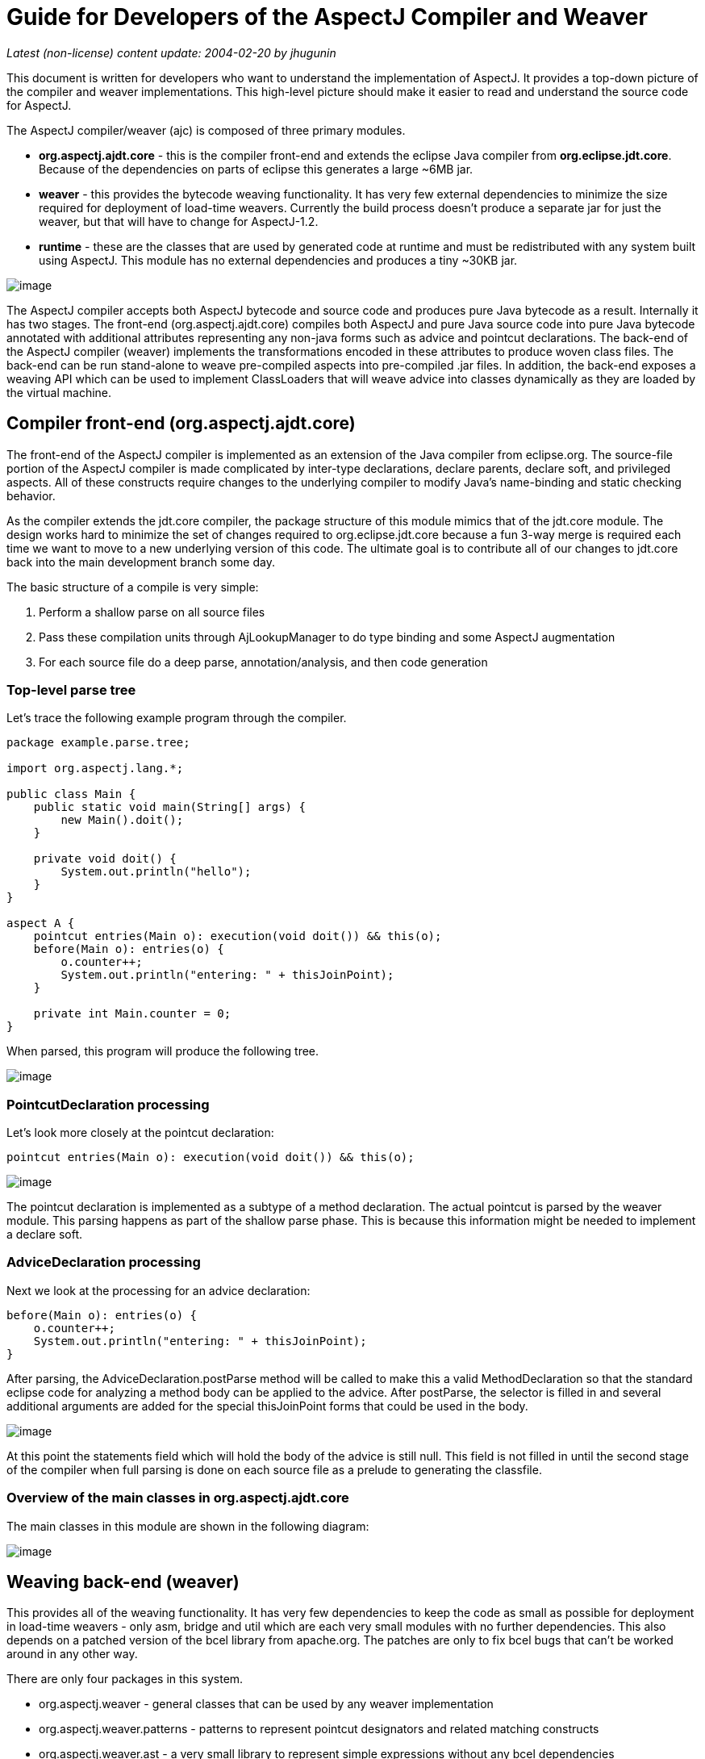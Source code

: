 = Guide for Developers of the AspectJ Compiler and Weaver

_Latest (non-license) content update: 2004-02-20 by jhugunin_

This document is written for developers who want to understand the
implementation of AspectJ. It provides a top-down picture of the
compiler and weaver implementations. This high-level picture should make
it easier to read and understand the source code for AspectJ.

The AspectJ compiler/weaver (ajc) is composed of three primary modules.

* *org.aspectj.ajdt.core* - this is the compiler front-end and extends
the eclipse Java compiler from *org.eclipse.jdt.core*. Because of the
dependencies on parts of eclipse this generates a large ~6MB jar.
* *weaver* - this provides the bytecode weaving functionality. It has
very few external dependencies to minimize the size required for
deployment of load-time weavers. Currently the build process doesn't
produce a separate jar for just the weaver, but that will have to change
for AspectJ-1.2.
* *runtime* - these are the classes that are used by generated code at
runtime and must be redistributed with any system built using AspectJ.
This module has no external dependencies and produces a tiny ~30KB jar.

image:overview.png[image]

The AspectJ compiler accepts both AspectJ bytecode and source code and
produces pure Java bytecode as a result. Internally it has two stages.
The front-end (org.aspectj.ajdt.core) compiles both AspectJ and pure
Java source code into pure Java bytecode annotated with additional
attributes representing any non-java forms such as advice and pointcut
declarations. The back-end of the AspectJ compiler (weaver) implements
the transformations encoded in these attributes to produce woven class
files. The back-end can be run stand-alone to weave pre-compiled aspects
into pre-compiled .jar files. In addition, the back-end exposes a
weaving API which can be used to implement ClassLoaders that will weave
advice into classes dynamically as they are loaded by the virtual
machine.

== Compiler front-end (org.aspectj.ajdt.core)

The front-end of the AspectJ compiler is implemented as an extension of
the Java compiler from eclipse.org. The source-file portion of the
AspectJ compiler is made complicated by inter-type declarations, declare
parents, declare soft, and privileged aspects. All of these constructs
require changes to the underlying compiler to modify Java’s name-binding
and static checking behavior.

As the compiler extends the jdt.core compiler, the package structure of
this module mimics that of the jdt.core module. The design works hard to
minimize the set of changes required to org.eclipse.jdt.core because a
fun 3-way merge is required each time we want to move to a new
underlying version of this code. The ultimate goal is to contribute all
of our changes to jdt.core back into the main development branch some
day.

The basic structure of a compile is very simple:

. Perform a shallow parse on all source files
. Pass these compilation units through AjLookupManager to do type
binding and some AspectJ augmentation
. For each source file do a deep parse, annotation/analysis, and then
code generation

=== Top-level parse tree

Let's trace the following example program through the compiler.

[source, java]
....
package example.parse.tree;

import org.aspectj.lang.*;

public class Main {
    public static void main(String[] args) {
        new Main().doit();
    }

    private void doit() {
        System.out.println("hello");
    }
}

aspect A {
    pointcut entries(Main o): execution(void doit()) && this(o);
    before(Main o): entries(o) {
        o.counter++;
        System.out.println("entering: " + thisJoinPoint);
    }

    private int Main.counter = 0;
}
....

When parsed, this program will produce the following tree.

image:top-tree.png[image]

=== PointcutDeclaration processing

Let's look more closely at the pointcut declaration:

[source, java]
....
pointcut entries(Main o): execution(void doit()) && this(o);
....

image:pointcut-dec.png[image]

The pointcut declaration is implemented as a subtype of a method
declaration. The actual pointcut is parsed by the weaver module. This
parsing happens as part of the shallow parse phase. This is because this
information might be needed to implement a declare soft.

=== AdviceDeclaration processing

Next we look at the processing for an advice declaration:

[source, java]
....
before(Main o): entries(o) {
    o.counter++;
    System.out.println("entering: " + thisJoinPoint);
}
....

After parsing, the AdviceDeclaration.postParse method will be called to
make this a valid MethodDeclaration so that the standard eclipse code
for analyzing a method body can be applied to the advice. After
postParse, the selector is filled in and several additional arguments
are added for the special thisJoinPoint forms that could be used in the
body.

image:advice-dec.png[image]

At this point the statements field which will hold the body of the
advice is still null. This field is not filled in until the second stage
of the compiler when full parsing is done on each source file as a
prelude to generating the classfile.

=== Overview of the main classes in org.aspectj.ajdt.core

The main classes in this module are shown in the following diagram:

image:ajdt-uml.png[image]

== Weaving back-end (weaver)

This provides all of the weaving functionality. It has very few
dependencies to keep the code as small as possible for deployment in
load-time weavers - only asm, bridge and util which are each very small
modules with no further dependencies. This also depends on a patched
version of the bcel library from apache.org. The patches are only to fix
bcel bugs that can't be worked around in any other way.

There are only four packages in this system.

* org.aspectj.weaver - general classes that can be used by any weaver
implementation
* org.aspectj.weaver.patterns - patterns to represent pointcut
designators and related matching constructs
* org.aspectj.weaver.ast - a very small library to represent simple
expressions without any bcel dependencies
* org.aspectj.weaver.bcel - the concrete implementation of shadows and
the weaver using the bcel library from apache.org

The back-end of the AspectJ compiler instruments the code of the system
by inserting calls to the precompiled advice methods. It does this by
considering that certain principled places in bytecode represent
possible join points; these are the “static shadow” of those join
points. For each such static shadow, it checks each piece of advice in
the system and determines if the advice's pointcut could match that
static shadow. If it could match, it inserts a call to the advice’s
implementation method guarded by any dynamic testing needed to ensure
the match.

== Runtime support library (runtime)

This library provides classes that are used by the generated code at
runtime. These are the only classes that must be redistributed with a
system built using AspectJ. Because these classes are redistributed
this library must always be kept as small as possible. It is also
important to worry about binary compatibility when making changes to
this library. There are two packages that are considered public and may
be used by AspectJ programs.

* org.aspectj.lang
* org.apectj.lang.reflect

There are also several packages all under the header org.aspectj.runtime
that are considered private to the implementation and may only be used
by code generated by the AspectJ compiler.

== Mappings from AspectJ language to implementation

[cols=",,",]
|===
| |org.aspectj.ajdt.internal.compiler |weaver - org.aspectj.weaver.

|aspect |ast.AspectDeclaration |CrosscuttingMembers

|advice |ast.AdviceDeclaration |Advice + bcel.BcelShadowMunger

|pointcut declaration |ast.PointcutDeclaration
|ResolvedPointcutDefinition

|declare error/warning |ast.DeclareDeclaration |Checker +
patterns.DeclareErrorOrWarning

|declare soft |ast.DeclareDeclaration + problem.AjProblemReporter
|Advice (w/ kind = Softener) + patterns.DeclareSoft

|declare parents |ast.DeclareDeclaration + lookup.AjLookupEnvironment
|patterns.DeclareParents + NewParentTypeMunger

|inter-type decls |ast.InterType*Declaration + lookup.InterType*Binding
+ lookup.AjLookupEnvironment |New*TypeMunger + bcel.BcelTypeMunger

|if pcd |ast.IfPseudoToken + ast.IfMethodDeclaration
|patterns.IfPointcut

|pcd |ast.PointcutDesignator |patterns.Pointcut hierarchy
|===

= Tutorial: implementing a throw join point

This tutorial will walk step-by-step through the process of adding a new
join point to AspectJ for the moment when an exception is thrown. In
Java source code, the shadow of this point is a throw statement. In Java
bytecode, the shadow is the athrow instruction.

This tutorial is recommended to anyone who wants to get a better feel
for how the implementation of AspectJ really works. Even if you're just
working on a bug fix or minor enhancement, the process of working with
the AspectJ implementation will be similar to that described below. The
size of your actual code changes will likely be smaller, but you are
likely to need to be familiar with all of the pieces of the
implementation described below.

== Part 1: Adding the join point and corresponding pcd

The first part of this tutorial will implement the main features of the
throw join point. We will create a new join point shadow corresponding
to the athrow instruction and also create a new pointcut designator
(pcd) for matching it.

=== Step 1. Synchronize with repository and run the existing test suite

Do a Team->Synchronize With Repository and make sure that your tree is
completely in sync with the existing repository. Make sure to address
any differences before moving on.

Run the existing test suite. I currently do this in four steps:

* weaver/testsrc/BcWeaverModuleTests.java
* org.aspectj.ajdt.core/testsrc/EajcModuleTests.java
* ajde/testsrc/AjdeModuleTests.java
* Harness on ajctests.xml -- at least under 1.4, preferably under both
1.3 and 1.4.

There should be no failures when you run these tests. If there are
failures, resolve them with the AspectJ developers before moving on.

=== Step 2. Write a proto test case

{empty}a. Create a new file in tests/design/pcds/Throw.java

[source, java]
....
import org.aspectj.testing.Tester;

public class Throws {
    public static void main(String[] args) {
        try {
            willThrow();
            Tester.checkFailed("should have thrown exception");
        } catch (RuntimeException re) {
            Tester.checkEqual("expected exception", re.getMessage());
        }
    }

    static void willThrow() {
        throw new RuntimeException("expected exception");
    }
}

aspect A {
    before(): withincode(void willThrow()) {
        System.out.println("about to execute: " + thisJoinPoint);
    }
}
....

{empty}b. Create a temporary test harness file to run just this test in
myTests.xml

[source, xml]
....
<!DOCTYPE suite SYSTEM "../tests/ajcTestSuite.dtd">
<suite>
    <ajc-test dir="design/pcds"
        title="simple throw join point">
        <compile files="Throws.java" />
        <run class="Throws"/>
    </ajc-test>
</suite>
....

{empty}c. Run this test using the harness. You should see:

[source, text]
....
about to execute: execution(void Throws.willThrow())
about to execute: call(java.lang.RuntimeException(String))
PASS Suite.Spec(c:\aspectj\eclipse\tests) 1 tests (1 passed) 2 seconds
....

=== Step 3. Implement the new join point shadow kind

Modify runtime/org.aspectj.lang/JoinPoint.java to add a name for the
Throw shadow kind.

[source, java]
....
static String THROW = "throw";
....

Modify weaver/org.aspectj.weaver/Shadow.java to add the Throw shadow
kind. This adds a static typesafe enum for the Throw Kind. The
constructor uses the name from the runtime API to ensure that these
names will always match. The '12' is used for serialization of this kind
to classfiles and is part of the binary API for aspectj. The final
'true' indicates that this joinpoint has its arguments on the stack.
This is because the throw bytecode in Java operates on a single argument
that is a Throwable which must be the top element on the stack. This
argument is removed from the stack by the bytecode.

[source, java]
....
public static final Kind Throw = new Kind(JoinPoint.THROW, 12, true);
....

We also modify the neverHasTarget method to include the Throw kind
because in Java there is no target for the throwing of an exception.

[source, java]
....
public boolean neverHasTarget() {
    return this == ConstructorCall
        || this == ExceptionHandler
        || this == PreInitialization
        || this == StaticInitialization
        || this == Throw;
}
....

In the read method on Shadow.Kind, add another case to read in our new
Shadow.Kind.

[source, java]
....
case 12: return Throw;
....

=== Step 4. Create this new kind of joinpoint for the throw bytecode

Modify weaver/org.aspectj.weaver.bcel/BcelClassWeaver.java to recognize
this new joinpoint kind. In the method

[source, java]
....
private void match(
    LazyMethodGen mg,
    InstructionHandle ih,
    BcelShadow enclosingShadow,
    List shadowAccumulator)
{
....

Add a test for this instruction, i.e.

[source, java]
....
} else if (i == InstructionConstants.ATHROW) {
    match(BcelShadow.makeThrow(world, mg, ih, enclosingShadow),
          shadowAccumulator);
}
....

Then, modify BcelShadow.java to create this new kind of join point
shadow:

[source, java]
....
public static BcelShadow makeThrow(
        BcelWorld world,
        LazyMethodGen enclosingMethod,
        InstructionHandle throwHandle,
        BcelShadow enclosingShadow)
{
    final InstructionList body = enclosingMethod.getBody();
    TypeX throwType = TypeX.THROWABLE; //!!! not as precise as we'd like
    TypeX inType = enclosingMethod.getEnclosingClass().getType();
    BcelShadow s =
        new BcelShadow(
            world,
            Throw,
            Member.makeThrowSignature(inType, throwType),
            enclosingMethod,
            enclosingShadow);
    ShadowRange r = new ShadowRange(body);
    r.associateWithShadow(s);
    r.associateWithTargets(
        Range.genStart(body, throwHandle),
        Range.genEnd(body, throwHandle));
    retargetAllBranches(throwHandle, r.getStart());
    return s;
}
....

Finally modify weaver/org.aspectj.weaver/Member.java to generate the
needed signature

[source, java]
....
public static Member makeThrowSignature(TypeX inType, TypeX throwType) {
    return new Member(
        HANDLER,
        inType,
        Modifier.STATIC,
        "throw",
        "(" + throwType.getSignature() + ")V");
}
....

Run the proto test again and you should see:

[source, text]
....
about to execute: execution(void Throws.willThrow())
about to execute: call(java.lang.RuntimeException(String))
about to execute: throw(catch(Throwable))
PASS Suite.Spec(c:\aspectj\eclipse\tests) 1 tests (1 passed) 3 seconds
....

That last line shows the 'throw(catch(Throwable))' join point. This is a
slightly confusing string form, but it is the first sign of our brand
new join point. The reason for the weird 'catch(Throwable)' part is that
we used Member.HANDLER for the kind of the signature of this join point.
That's clearly not correct. We'll fix that at the end of the lesson as
part of the clean-up. For now, let's go on with the interesting parts.

=== Step 5. Extend our proto-test to use a pointcut designator for matching

Add a second piece of before advice to the test aspect A:

[source, java]
....
before(): throw(Throwable) {
    System.out.println("about to throw: " + thisJoinPoint);
}
....

When we run the test again we'll get a long error message from the
harness. The interesting part of the message is the following:

[source, text]
....
[  0] [error   0]: error can't find referenced pointcut at C:\aspectj\eclipse\tests\design\pcds\Throws.java:23:0
....

This error is not quite what you might have expected. You might have
hoped for a syntax error saying that there is not 'throw' pointcut
designator defined. Unfortunately, this is a weakness in the syntax of
AspectJ where primitive PCDs and named PCDs have the same syntax, so the
compiler can't tell the difference between a misspelled or non-existent
primitive PCD and a named PCD reference that is missing. This also has
some impact on extending the primitive PCDs because it will break
existing programs. In this case, when we add the throw PCD we will break
any existing programs that use throw as the name for a user-defined PCD.
Fortunately because throw is a Java keyword this particular change is
very safe.

=== Step 6. Extend the PCD parser to handle this new primitive PCD

Modify the parseSinglePointcut method in
weaver/org.aspectj.weaver.patterns/PatternParser.java to add one more
else if clause for the throw pcd:

[source, java]
....
} else  if (kind.equals("throw")) {
    parseIdentifier(); eat("(");
    TypePattern typePat = parseTypePattern();
    eat(")");
    return new KindedPointcut(Shadow.Throw,
        new SignaturePattern(Member.HANDLER, ModifiersPattern.ANY,
            TypePattern.ANY, TypePattern.ANY, NamePattern.ANY,
            new TypePatternList(new TypePattern[] {typePat}),
            ThrowsPattern.ANY));
....

Modify the matches method in
weaver/org.aspectj.weaver.patterns/SignaturePattern.java to add:

[source, java]
....
if (kind == Member.HANDLER) {
    return parameterTypes.matches(world.resolve(sig.getParameterTypes()),
                                  TypePattern.STATIC).alwaysTrue();
}
....

Run the proto test again and you should see:

[source, text]
....
about to execute: execution(void Throws.willThrow())
about to execute: call(java.lang.RuntimeException(String))
about to execute: throw(catch(Throwable))
about to throw: throw(catch(Throwable))
PASS Suite.Spec(c:\aspectj\eclipse\tests) 1 tests (1 passed) 1 seconds
....

Make sure that you see the 'about to throw' printed before moving on.
This shows that the throw PCD is now successfully matching the throw
join point shadow we added earlier.

=== Step 7. Check that we're properly providing the single thrown argument (and clean-up the test)

Now that we have a valid pcd for this advice, we can simplify our test
case. Modify our test aspect A to be the following. In addition to
removing the overly generic withincode pcd, this change also prints the
actual object that is about to be thrown:

[source, java]
....
aspect A {
    before(Throwable t): throw(*) && args(t) {
        System.out.println("about to throw: '" + t+ "' at " + thisJoinPoint);
    }
}
....

When we run the test again we should see the output below:

[source, text]
....
about to throw: 'java.lang.RuntimeException: expected exception' at throw(catch(Throwable))
PASS Suite.Spec(c:\aspectj\eclipse\tests) 1 tests (1 passed) 1 seconds
....

Congratulations! You've just implemented the throw join point and PCD.
This code isn't yet ready to be checked into any repository. It still
has some rough edges that need to be smoothed. However, you've now added
a new join point to the AspectJ language and a corresponding PCD to
match it. This is a good time to take a break before moving on to part
two.

== Part 2: Getting the signature of this new join point right

We know that throw(catch(Throwable)) is not the right thing to be
printing for the signature at this join point. What is the correct
signature? At the beginning of the tutorial, we explained that the
preferred design for the pcd was to have
throw(StaticTypeOfExceptionThrown). In step 4, we set the type of the
exception thrown to be 'Throwable'. Can we set this to be more accurate?
Looking at the source code, it seems easy to identify the static type of
the exception that is thrown:

[source, java]
....
throw new RuntimeException("expected exception");
....

In the source code to a Java program there is a well-defined static type
for the exception that is thrown. This static type is used for various
stages of flow analysis to make sure that checked exceptions are always
correctly handled or declared. The ThrowStatement class in our own
compiler has a special field for exceptionType that stores the static
type of the exception thrown. Unfortunately, this static type is much
harder to recover from the corresponding bytecode. In this case we would
need to do flow analysis to figure out what the static type is for the
object on the top of the stack when the athrow instruction executes.
This analysis can certainly be done. In fact this analysis is a small
part of what every JVM must do to verify the type safety of a loaded
classfile.

However, the current AspectJ weaver doesn't do any of this analysis.
There are many good reasons to extend it in this direction in order to
optimize the code produced by the weaver. If we were really implementing
this feature, this would be the time for a long discussion on the
aspectj-dev list to decide if this was the right time to extend the
weaver with the code flow analysis needed to support a static type for
the throw join point. For the purposes of this tutorial, we're going to
assume that it isn't the right time to do this (implementing flow
analysis for bytecodes would add another 50 pages to this tutorial).
Instead we're going to change the definition of the throw join point to
state that its argument always has a static type of Throwable. We still
allow dynamic matching in args to select more specific types. In
general, good AspectJ code should use this dynamic matching anyway to
correspond to good OO designs.

=== Step 1. Change the signature of the throw pcd

Since we aren't going to recover the static type of the exception
thrown, we need to fix the parser for the throw pcd to remove this
information. We'll fix the PatternParser code that we added in step 1.6
to read as follows:

[source, java]
....
} else  if (kind.equals("throw")) {
    parseIdentifier(); eat("(");
    eat(")");
    return new KindedPointcut(Shadow.Throw,
        new SignaturePattern(Member.THROW, ModifiersPattern.ANY,
            TypePattern.ANY, TypePattern.ANY, NamePattern.ANY,
            TypePatternList.ANY,
            ThrowsPattern.ANY));
....

Notice that this code also starts to fix the member kind to be
Member.THROW instead of the bogus Member.HANDLER that we were using
before. To make this work we have a set of things to do. First, let's
create this new kind in org.aspectj.weaver.Member. Find where the
HANDLER kind is defined there, and add a corresponding throw kind:

[source, java]
....
public static final Kind THROW         = new Kind("THROW", 8);
....

We also need to fix the serialization kind in
Member.Kind.read(DataInputStream) just above this constant list to add a
case for this new kind:

[source, java]
....
case 8: return THROW;
....

Still in this file, we also need to fix Member.makeThrowSignature to use
this new kind:

[source, java]
....
public static Member makeThrowSignature(TypeX inType, TypeX throwType) {
    return new ResolvedMember(
        THROW,
        inType,
        Modifier.STATIC,
        "throw",
        "(" + throwType.getSignature() + ")V");
}
....

If you run the test now you'll get an error from the parser reminding us
that the throw pcd now doesn't accept a type pattern:

[source, text]
....
------------  FAIL: simple throw join point()
...
C:\aspectj\eclipse\tests\design\pcds\Throws.java:19:0 Syntax error on token "*", ")" expected

FAIL Suite.Spec(c:\aspectj\eclipse\tests) 1 tests (1 failed) 1 seconds
....

This is an easy fix to the test case as we modify our pcd for the new
syntax in the aspect A in our Throws.java test code:

[source, java]
....
before(Throwable t): throw() && args(t) {
....

Now when we run the test case it looks like everything's fixed and we're
passing:

[source, text]
....
PASS Suite.Spec(c:\aspectj\eclipse\tests) 1 tests (1 passed) 2 seconds
....

=== Part 2. Make a real test case

The pass result from running our test should worry you. Unlike previous
runs, this test run doesn't show the output from our System.out.println
in the before advice. So, it's clear this advice is not running. The
problem is that even though the advice is not running, the test case is
passing. We need to make this a real test case to fix this. We'll do
that by adding code that notes when the advice runs and then checks for
this event. This code uses the Tester.event and Tester.checkEvent
methods:

[source, java]
....
import org.aspectj.testing.Tester;

public class Throws {
    public static void main(String[] args) {
        try {
            willThrow();
            Tester.checkFailed("should have thrown exception");
        } catch (RuntimeException re) {
            Tester.checkEqual("expected exception", re.getMessage());
        }
        Tester.checkEvents(new String[] { "before throw" });
    }

    static void willThrow() {
        throw new RuntimeException("expected exception");
    }
}

aspect A {
    before(Throwable t): throw() && args(t) {
        Tester.event("before throw");
        //System.out.println("about to throw: '" + t+ "' at " + thisJoinPoint);
    }
}
....

Now when we run our test case it will fail. This failure is good because
we're not matching the throw join point anymore.

[source, text]
....
------------  FAIL: simple throw join point()
...
[ 1] [fail 0]: fail [ expected event "before throw" not found]

FAIL Suite.Spec(c:\aspectj\eclipse\tests) 1 tests (1 failed) 1 seconds
....

=== Step 3. Fix signature matching again

In org.aspectj.weaver.patterns.SignaturePattern.matches, we need to
handle throw signature matching the same way we handle advice signature
matching. Both of these pcds match solely on the kind of join point and
use combinations with other pcds to narrow their matches. So, find the
line for kind == Member.ADVICE and add the same line below it for
Member.THROW.

[source, java]
....
if (kind == Member.ADVICE) return true;
if (kind == Member.THROW) return true;
....

This change will make our test case pass again. Run it to be sure.

There's an interesting tension between a good automated test and a good
test for development. Our new test case now correctly includes an
automated test to let us know when we are and are not matching the new
throw join point. However, without the println the test doesn't feel as
satisfactory to me to run during development. I often like to turn this
kind of printing back on the see what's happening. If you uncomment to
System.out.println in the test aspect A and rerun the test, you won't be
very happy with the results:

[source, text]
....
------------  FAIL: simple throw join point()
...
unimplemented
java.lang.RuntimeException: unimplemented
    at org.aspectj.weaver.Member.getSignatureString(Member.java:596)
...

FAIL Suite.Spec(c:\aspectj\eclipse\tests) 1 tests (1 failed) 1 seconds
....

It looks like there's more work to do to add the new member kind for
Member.THROW. This problem only shows up when we try to print
thisJoinPoint. It's showing that we haven't updated the reflection API
to understand this new signature kind.

=== Step 4. Extend org.aspectj.lang.reflect to understand throw signatures

We need to add a couple of classes to the reflection API to implement
the throw signature. Because we decided at the beginning of this section
to not include the static type of the exception thrown in the throw
signature, these classes are extremely simple. Nevertheless, we have to
build them. Notice that when we add new source files to the system we
need to include the standard eclipse EPL license header.

[source, java]
....
/* *******************************************************************
 * Copyright (c) 2006 Contributors.
 * All rights reserved.
 * This program and the accompanying materials are made available
 * under the terms of the Eclipse Public License v 2.0
 * which accompanies this distribution and is available at
 * https://www.eclipse.org/org/documents/epl-2.0/EPL-2.0.txt
 *
 * Contributors:
 *     Jim Hugunin    initial implementation
 * ******************************************************************/

package org.aspectj.lang.reflect;
import org.aspectj.lang.Signature;

public interface ThrowSignature extends Signature { }
....

[source, java]
....
/* *******************************************************************
 * Copyright (c) 2006 Contributors.
 * All rights reserved.
 * This program and the accompanying materials are made available
 * under the terms of the Eclipse Public License v 2.0
 * which accompanies this distribution and is available at
 * https://www.eclipse.org/org/documents/epl-2.0/EPL-2.0.txt
 *
 * Contributors:
 *     Jim Hugunin    initial implementation
 * ******************************************************************/

package org.aspectj.runtime.reflect;
import org.aspectj.lang.reflect.ThrowSignature;

class ThrowSignatureImpl extends SignatureImpl implements ThrowSignature {

    ThrowSignatureImpl(Class declaringType) {
        super(0, "throw", declaringType);
    }

    ThrowSignatureImpl(String stringRep) {
        super(stringRep);
    }

    String toString(StringMaker sm) {
        return "throw";
    }
}
....

To finish up our work in the runtime module, we need to extend
org.aspectj.runtime.reflect.Factory to add a factory method for this new
signature kind:

[source, java]
....
public ThrowSignature makeThrowSig(String stringRep) {
    ThrowSignatureImpl ret = new ThrowSignatureImpl(stringRep);
    ret.setLookupClassLoader(lookupClassLoader);
    return ret;
}
....

We're not done yet. We still need to fix up the
org.aspectj.weaver.Member class to use these new methods and types and
fix the unimplemented exception that started us down this road in the
first place. First let's add a method to create a string for the throw
signature. This is a very simple method copied from the other
create*SignatureString methods.

[source, java]
....
private String getThrowSignatureString(World world) {
    StringBuffer buf = new StringBuffer();
    buf.append('-'); // no modifiers
    buf.append('-'); // no name
    buf.append(makeString(getDeclaringType()));
    buf.append('-');
    return buf.toString();
}
....

Now we need to modify three methods to add cases for the new
Member.THROW kind. First, Member.getSignatureMakerName add:

[source, java]
....
} else if (kind == THROW) {
    return "makeThrowSig";
....

Next, to Member.getSignatureType add:

[source, java]
....
} else if (kind == THROW) {
    return "org.aspectj.lang.reflect.ThrowSignature";
....

Finally, to Member.getSignatureString add:

[source, java]
....
} else if (kind == THROW) {
    return getThrowSignatureString(world);
....

With all of these changes in place we should have working code for
thisJoinPoint reflection using our new join point and signature kinds.
Rerun the test to confirm:

[source, text]
....
about to throw: 'java.lang.RuntimeException: expected exception' at throw(throw)
PASS Suite.Spec(c:\aspectj\eclipse\tests) 1 tests (1 passed) 1 seconds
....

=== Step 5. Extend the test for automated coverage of reflection

Modify the before advice to include at least minimal checks of the new
reflective information:

[source, java]
....
before(Throwable t): throw() && args(t) {
    Tester.event("before throw");
    Tester.checkEqual(thisJoinPoint.getSignature().toShortString(), "throw");
    Tester.checkEqual(t.getMessage(), "expected exception");
}
....

As usual, you should rerun the tests and make sure they pass.

With these changes to the reflection code, it looks like we have a
working version of the throw join point and there are no obvious pieces
that we've skipped. Take a break before proceeding to the final phase of
tests.

== Part 3: More serious testing

Now it's time to get a decent testing story. The test work that we will
do here is probably too little for adding a new join point to the
aspectj language; however, it should at least give you a sense of what's
involved.

=== Step 1. Run the test suite again

Rerun the tests you ran at the beginning of part 1. Any failures that
occur should be resolved at this point. At the time of writing this
tutorial, I found 31 failures in the BcWeaverModuleTests. These failures
are for all of the test cases that check the exact set of shadows
produces by a given program. These test cases need to be updated based
on the new join point we're adding. These particular test cases will
probably be removed from the AspectJ test suite very soon because
they've shown themselves to be very fragile over time and they often
break for changes that are not introducing new bugs. However, you should
be aware of this kind of failure because you may find it in other unit
tests.

You should expect to see at least one other test case fail when you run
ajcTests.xml. Here's the failure message:

[source, text]
....
------------  FAIL: validate (enclosing) join point and source locations()
...
[  1] [fail   0]: fail [ unexpected event "before AllTargetJoinPoints throw(throw)" found]
....

Most of this message can be ignored. To find out what went wrong you
should look for messages that have "fail" in them. The last line tells
you what happened. There was an unexpected event, "before
AllTargetJoinPoints throw(catch(Throwable))". This is the signature for
one of the new throw join points that we added in part 1. How could an
existing test case match this new join point? The failing test case uses
'within(TargetClass)' to collect information about ALL join points that
are lexically within a given class. Whenever we add a new kind of join
point to the language we will extend the set of points matched by pcds
like within. This means that these changes need to be very prominently
noted in the release notes for any AspectJ release. Since we're not
writing documentation in this tutorial, we will move on an fix the test
case.

=== Step 2. Fix the failing test case

Now we need to fix this failing test case. The first step is to copy the
test specification into our local myTests.xml file. The easiest way to
do this is to copy the title of the failing test from the output buffer,
then open ajcTests.xml and use find to search for this title. Then copy
the xml spec for this one test into myTests.xml. Finally, run
myTests.xml to make sure you got the failing test. You should see the
same failure as before in step 1, but you should see it a lot faster
because we're only running 2 tests.

To fix the test we need to find the source code. If you look at the test
specification, you can see that the source file is the new directory
with the name NegativeSourceLocation.java. Looking at the bottom of this
file, we see a large list of expected events. These are the join points
that we expect to see. If we look back up in TargetClass, we can see
that the only occurence of throw is just before the handler for
catch(Error) and right after the call to new Error. We should add our
new expected event between these two:

[source, text]
....
, "before AllTargetJoinPoints call(java.lang.Error(String))"
, "before AllTargetJoinPoints throw(throw)"  // added for new throw join point
, "before AllTargetJoinPoints handler(catch(Error))"
....

Run the test suite again to see that this test now passes.

=== Step 3. Extend test coverage to after advice

There is a lot we should do now to extend test coverage for this new
kind of join point. For the purpose of this tutorial, we're just going
to make sure that the new join point kind is compatible with all 5 kinds
of advice. Let's extend our current simple Throws test to check for
before and the three kinds of after advice:

[source, java]
....
import org.aspectj.testing.Tester;

public class Throws {
    public static void main(String[] args) {
        try {
            willThrow(true);
            Tester.checkFailed("should have thrown exception");
        } catch (RuntimeException re) {
            Tester.checkEqual("expected exception", re.getMessage());
        }
        Tester.checkEvents(new String[]
            { "before throw", "after throwing throw", "after throw" });
    }

    static void willThrow(boolean shouldThrow) {
        int x;
        if (shouldThrow) throw new RuntimeException("expected exception");
        else x = 42;
        System.out.println("x = " + x);
    }
}

aspect A {
    before(Throwable t): throw() && args(t) {
        Tester.event("before throw");
        Tester.checkEqual(thisJoinPoint.getSignature().toShortString(), "throw");
        Tester.checkEqual(t.getMessage(), "expected exception");
    }

    after() returning: throw() {
        Tester.checkFailed("shouldn't ever return normally from a throw");
    }

    after() throwing(RuntimeException re): throw() {
        Tester.event("after throwing throw");
        Tester.checkEqual(re.getMessage(), "expected exception");
    }

    after(): throw() {
        Tester.event("after throw");
    }
}
....

Run this test to confirm that it still passes. This is a very nice
property of the orthogonality of the implementation of join points and
advice. We never had to do any implementation work to make our new join
point kind work for before and all three kinds of after advice.

=== Step 4. Look at around advice on throw join points

Let's create a new test case to see how this new join point interacts
with around advice.

[source, java]
....
import org.aspectj.testing.Tester;

public class AroundThrows {
    public static void main(String[] args) {
        try {
            willThrow(true);
            Tester.checkFailed("should have thrown exception");
        } catch (RuntimeException re) {
            Tester.checkEqual("expected exception", re.getMessage());
        }
    }

    static void willThrow(boolean shouldThrow) {
        int x;
        if (!shouldThrow) x = 42;
        else throw new RuntimeException("expected exception");
        System.out.println("x = " + x);
    }
}

aspect A {
    void around(): throw() {
        System.out.println("about to throw something");
        proceed();
    }
}
....

When we run this test case we get a very unpleasant result:

[source, text]
....
------------  FAIL: simple throw join point with around()
...
[  1] --- thrown
java.lang.VerifyError: (class: AroundThrows, method: willThrow signature: (Z)V) Accessing value from uninitialized register 1
...
FAIL Suite.Spec(c:\aspectj\eclipse\tests) 3 tests (1 failed, 2 passed) 3 seconds
....

A VerifyError at runtime is the second worst kind of bug the AspectJ
compiler can produce. The worst is silently behaving incorrectly.

Unfortunately, this VerifyError is either impossible or very hard to
fix. Think about what would happen if the around advice body didn't call
proceed. In this case the local variable x would in fact be
uninitialized. There is another serious language design question here,
and for a real implementation this would once again be the time to start
a discussion on the aspectj-dev mailing list to reach consensus on the
best design. For the purpose of this tutorial we're once again going to
make the language design choice that is easiest to implement and press
on.

=== Step 5. Prohibit around advice on this new join point kind

The easiest solution to implement is to prohibit around advice on throw
join points. There are already a number of these kinds of rules
implemented in the org.aspectj.weaver.Shadow.match(Shadow, World)
method. We can add our new rule at the beginning of the if(kind ==
AdviceKind.Around) block:

[source, java]
....
} else if (kind == AdviceKind.Around) {
     if (shadow.getKind() == Shadow.Throw) {
         world.showMessage(IMessage.ERROR,
             "around on throw not supported (possibly compiler limitation)",
             getSourceLocation(), shadow.getSourceLocation());
         return false;
     }
....

Now if we rerun our test we'll see errors telling us that around is
prohibited on throw join points:

[source, text]
....
------------  FAIL: simple throw join point with around()
...
[  0] [error   0]: error at C:\aspectj\eclipse\tests\design\pcds\AroundThrows.java:22 around on throw not supported (possibly compiler limitation)
[  0] [error   1]: error at C:\aspectj\eclipse\tests\design\pcds\AroundThrows.java:16 around on throw not supported (possibly compiler limitation)
...
FAIL Suite.Spec(c:\aspectj\eclipse\tests) 3 tests (1 failed, 2 passed) 3 seconds
....

To finish this test case up we need to modify the specification to be
looking for these errors as the correct behavior. This will produce the
following specification:

[source, xml]
....
<ajc-test dir="design/pcds"
  title="simple throw join point with around">
    <compile files="AroundThrows.java">
        <message kind="error" line="16"/>
        <message kind="error" line="22"/>
    </compile>
</ajc-test>
....

Run myTests.xml one last time to see both tests passing.

=== Step 6. Final preparations for a commit or patch

You probably want to stop here for the purposes of this tutorial. We've
pointed out several language design decisions that would need to be
resolved before actually adding a throw join point to AspectJ. Some of
those might involve a large amount of additional implementation work. If
this was actually going into the tree, it would also be important to add
several more test cases exploring the space of what can be done with
throw.

Assuming those issues were resolved and you are ready to commit this new
feature to the tree there are three steps left to follow:

. Move our new test specifications from myTests.xml to the end of
ajcTests.xml
. Rerun ajcTests.xml and the unit tests to ensure everything's okay.
. Update from the repository to get any changes from other committers
since you started work on this new feature.
. Rerun ajcTests.xml and the unit tests to make sure nothing broke as a
result of the update.
. Finally you can commit these changes to the AspectJ tree.
